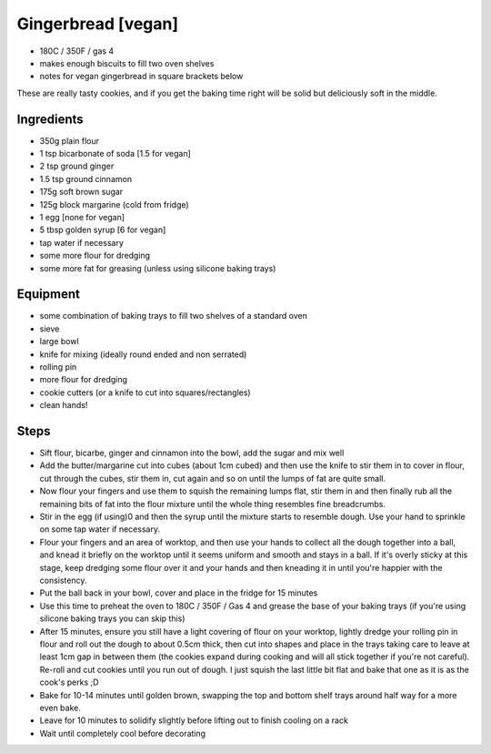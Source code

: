 ===================
Gingerbread [vegan]
===================

- 180C / 350F / gas 4
- makes enough biscuits to fill two oven shelves
- notes for vegan gingerbread in square brackets below

These are really tasty cookies, and if you get the baking time right will be
solid but deliciously soft in the middle.

Ingredients
-----------
- 350g plain flour
- 1 tsp bicarbonate of soda [1.5 for vegan]
- 2 tsp ground ginger
- 1.5 tsp ground cinnamon
- 175g soft brown sugar
- 125g block margarine (cold from fridge)
- 1 egg [none for vegan]
- 5 tbsp golden syrup [6 for vegan]
- tap water if necessary
- some more flour for dredging
- some more fat for greasing (unless using silicone baking trays)

Equipment
---------
- some combination of baking trays to fill two shelves of a standard oven
- sieve
- large bowl
- knife for mixing (ideally round ended and non serrated)
- rolling pin
- more flour for dredging
- cookie cutters (or a knife to cut into squares/rectangles)
- clean hands!

Steps
-----
- Sift flour, bicarbe, ginger and cinnamon into the bowl, add the sugar and mix well
- Add the butter/margarine cut into cubes (about 1cm cubed) and then use the knife
  to stir them in to cover in flour, cut through the cubes, stir them in, cut
  again and so on until the lumps of fat are quite small.
- Now flour your fingers and use them to squish the remaining lumps flat, stir
  them in and then finally rub all the remaining bits of fat into the flour
  mixture until the whole thing resembles fine breadcrumbs.
- Stir in the egg (if using)0 and then the syrup until the mixture starts to resemble dough.
  Use your hand to sprinkle on some tap water if necessary.
- Flour your fingers and an area of worktop, and then use your hands to collect
  all the dough together into a ball, and knead it briefly on the worktop until it seems
  uniform and smooth and stays in a ball. If it's overly sticky at this stage,
  keep dredging some flour over it and your hands and then kneading it in until
  you're happier with the consistency.
- Put the ball back in your bowl, cover and place in the fridge for 15 minutes
- Use this time to preheat the oven to 180C / 350F / Gas 4 and grease the base of your baking trays (if you're using silicone baking trays you can skip this) 
- After 15 minutes, ensure you still have a light covering of flour on your
  worktop, lightly dredge your rolling pin in flour and roll out the dough to
  about 0.5cm thick, then cut into shapes and place in the trays taking care to
  leave at least 1cm gap in between them (the cookies expand during cooking and
  will all stick together if you're not careful). Re-roll and cut cookies until
  you run out of dough. I just squish the last little bit flat and bake that one
  as it is as the cook's perks ;D
- Bake for 10-14 minutes until golden brown, swapping the top and bottom shelf
  trays around half way for a more even bake.
- Leave for 10 minutes to solidify slightly before lifting out to finish cooling
  on a rack
- Wait until completely cool before decorating

